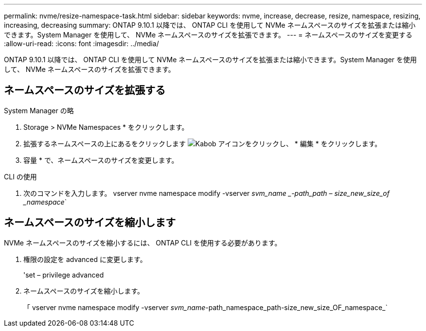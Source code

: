 ---
permalink: nvme/resize-namespace-task.html 
sidebar: sidebar 
keywords: nvme, increase, decrease, resize, namespace, resizing, increasing, decreasing 
summary: ONTAP 9.10.1 以降では、 ONTAP CLI を使用して NVMe ネームスペースのサイズを拡張または縮小できます。System Manager を使用して、 NVMe ネームスペースのサイズを拡張できます。 
---
= ネームスペースのサイズを変更する
:allow-uri-read: 
:icons: font
:imagesdir: ../media/


[role="lead"]
ONTAP 9.10.1 以降では、 ONTAP CLI を使用して NVMe ネームスペースのサイズを拡張または縮小できます。System Manager を使用して、 NVMe ネームスペースのサイズを拡張できます。



== ネームスペースのサイズを拡張する

[role="tabbed-block"]
====
.System Manager の略
--
. Storage > NVMe Namespaces * をクリックします。
. 拡張するネームスペースの上にあるをクリックします image:icon_kabob.gif["Kabob アイコン"]をクリックし、 * 編集 * をクリックします。
. 容量 * で、ネームスペースのサイズを変更します。


--
.CLI の使用
--
. 次のコマンドを入力します。 vserver nvme namespace modify -vserver _svm_name _-path_path – size_new_size_of _namespace_`


--
====


== ネームスペースのサイズを縮小します

NVMe ネームスペースのサイズを縮小するには、 ONTAP CLI を使用する必要があります。

. 権限の設定を advanced に変更します。
+
'set – privilege advanced

. ネームスペースのサイズを縮小します。
+
「 vserver nvme namespace modify -vserver _svm_name_-path_namespace_path-size_new_size_OF_namespace_`


